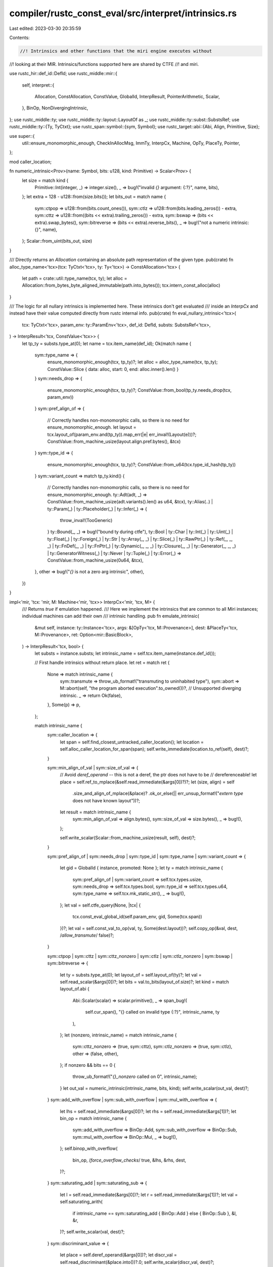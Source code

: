 compiler/rustc_const_eval/src/interpret/intrinsics.rs
=====================================================

Last edited: 2023-03-30 20:35:59

Contents:

.. code-block:: rs

    //! Intrinsics and other functions that the miri engine executes without
//! looking at their MIR. Intrinsics/functions supported here are shared by CTFE
//! and miri.

use rustc_hir::def_id::DefId;
use rustc_middle::mir::{
    self,
    interpret::{
        Allocation, ConstAllocation, ConstValue, GlobalId, InterpResult, PointerArithmetic, Scalar,
    },
    BinOp, NonDivergingIntrinsic,
};
use rustc_middle::ty;
use rustc_middle::ty::layout::LayoutOf as _;
use rustc_middle::ty::subst::SubstsRef;
use rustc_middle::ty::{Ty, TyCtxt};
use rustc_span::symbol::{sym, Symbol};
use rustc_target::abi::{Abi, Align, Primitive, Size};

use super::{
    util::ensure_monomorphic_enough, CheckInAllocMsg, ImmTy, InterpCx, Machine, OpTy, PlaceTy,
    Pointer,
};

mod caller_location;

fn numeric_intrinsic<Prov>(name: Symbol, bits: u128, kind: Primitive) -> Scalar<Prov> {
    let size = match kind {
        Primitive::Int(integer, _) => integer.size(),
        _ => bug!("invalid `{}` argument: {:?}", name, bits),
    };
    let extra = 128 - u128::from(size.bits());
    let bits_out = match name {
        sym::ctpop => u128::from(bits.count_ones()),
        sym::ctlz => u128::from(bits.leading_zeros()) - extra,
        sym::cttz => u128::from((bits << extra).trailing_zeros()) - extra,
        sym::bswap => (bits << extra).swap_bytes(),
        sym::bitreverse => (bits << extra).reverse_bits(),
        _ => bug!("not a numeric intrinsic: {}", name),
    };
    Scalar::from_uint(bits_out, size)
}

/// Directly returns an `Allocation` containing an absolute path representation of the given type.
pub(crate) fn alloc_type_name<'tcx>(tcx: TyCtxt<'tcx>, ty: Ty<'tcx>) -> ConstAllocation<'tcx> {
    let path = crate::util::type_name(tcx, ty);
    let alloc = Allocation::from_bytes_byte_aligned_immutable(path.into_bytes());
    tcx.intern_const_alloc(alloc)
}

/// The logic for all nullary intrinsics is implemented here. These intrinsics don't get evaluated
/// inside an `InterpCx` and instead have their value computed directly from rustc internal info.
pub(crate) fn eval_nullary_intrinsic<'tcx>(
    tcx: TyCtxt<'tcx>,
    param_env: ty::ParamEnv<'tcx>,
    def_id: DefId,
    substs: SubstsRef<'tcx>,
) -> InterpResult<'tcx, ConstValue<'tcx>> {
    let tp_ty = substs.type_at(0);
    let name = tcx.item_name(def_id);
    Ok(match name {
        sym::type_name => {
            ensure_monomorphic_enough(tcx, tp_ty)?;
            let alloc = alloc_type_name(tcx, tp_ty);
            ConstValue::Slice { data: alloc, start: 0, end: alloc.inner().len() }
        }
        sym::needs_drop => {
            ensure_monomorphic_enough(tcx, tp_ty)?;
            ConstValue::from_bool(tp_ty.needs_drop(tcx, param_env))
        }
        sym::pref_align_of => {
            // Correctly handles non-monomorphic calls, so there is no need for ensure_monomorphic_enough.
            let layout = tcx.layout_of(param_env.and(tp_ty)).map_err(|e| err_inval!(Layout(e)))?;
            ConstValue::from_machine_usize(layout.align.pref.bytes(), &tcx)
        }
        sym::type_id => {
            ensure_monomorphic_enough(tcx, tp_ty)?;
            ConstValue::from_u64(tcx.type_id_hash(tp_ty))
        }
        sym::variant_count => match tp_ty.kind() {
            // Correctly handles non-monomorphic calls, so there is no need for ensure_monomorphic_enough.
            ty::Adt(adt, _) => ConstValue::from_machine_usize(adt.variants().len() as u64, &tcx),
            ty::Alias(..) | ty::Param(_) | ty::Placeholder(_) | ty::Infer(_) => {
                throw_inval!(TooGeneric)
            }
            ty::Bound(_, _) => bug!("bound ty during ctfe"),
            ty::Bool
            | ty::Char
            | ty::Int(_)
            | ty::Uint(_)
            | ty::Float(_)
            | ty::Foreign(_)
            | ty::Str
            | ty::Array(_, _)
            | ty::Slice(_)
            | ty::RawPtr(_)
            | ty::Ref(_, _, _)
            | ty::FnDef(_, _)
            | ty::FnPtr(_)
            | ty::Dynamic(_, _, _)
            | ty::Closure(_, _)
            | ty::Generator(_, _, _)
            | ty::GeneratorWitness(_)
            | ty::Never
            | ty::Tuple(_)
            | ty::Error(_) => ConstValue::from_machine_usize(0u64, &tcx),
        },
        other => bug!("`{}` is not a zero arg intrinsic", other),
    })
}

impl<'mir, 'tcx: 'mir, M: Machine<'mir, 'tcx>> InterpCx<'mir, 'tcx, M> {
    /// Returns `true` if emulation happened.
    /// Here we implement the intrinsics that are common to all Miri instances; individual machines can add their own
    /// intrinsic handling.
    pub fn emulate_intrinsic(
        &mut self,
        instance: ty::Instance<'tcx>,
        args: &[OpTy<'tcx, M::Provenance>],
        dest: &PlaceTy<'tcx, M::Provenance>,
        ret: Option<mir::BasicBlock>,
    ) -> InterpResult<'tcx, bool> {
        let substs = instance.substs;
        let intrinsic_name = self.tcx.item_name(instance.def_id());

        // First handle intrinsics without return place.
        let ret = match ret {
            None => match intrinsic_name {
                sym::transmute => throw_ub_format!("transmuting to uninhabited type"),
                sym::abort => M::abort(self, "the program aborted execution".to_owned())?,
                // Unsupported diverging intrinsic.
                _ => return Ok(false),
            },
            Some(p) => p,
        };

        match intrinsic_name {
            sym::caller_location => {
                let span = self.find_closest_untracked_caller_location();
                let location = self.alloc_caller_location_for_span(span);
                self.write_immediate(location.to_ref(self), dest)?;
            }

            sym::min_align_of_val | sym::size_of_val => {
                // Avoid `deref_operand` -- this is not a deref, the ptr does not have to be
                // dereferenceable!
                let place = self.ref_to_mplace(&self.read_immediate(&args[0])?)?;
                let (size, align) = self
                    .size_and_align_of_mplace(&place)?
                    .ok_or_else(|| err_unsup_format!("`extern type` does not have known layout"))?;

                let result = match intrinsic_name {
                    sym::min_align_of_val => align.bytes(),
                    sym::size_of_val => size.bytes(),
                    _ => bug!(),
                };

                self.write_scalar(Scalar::from_machine_usize(result, self), dest)?;
            }

            sym::pref_align_of
            | sym::needs_drop
            | sym::type_id
            | sym::type_name
            | sym::variant_count => {
                let gid = GlobalId { instance, promoted: None };
                let ty = match intrinsic_name {
                    sym::pref_align_of | sym::variant_count => self.tcx.types.usize,
                    sym::needs_drop => self.tcx.types.bool,
                    sym::type_id => self.tcx.types.u64,
                    sym::type_name => self.tcx.mk_static_str(),
                    _ => bug!(),
                };
                let val = self.ctfe_query(None, |tcx| {
                    tcx.const_eval_global_id(self.param_env, gid, Some(tcx.span))
                })?;
                let val = self.const_val_to_op(val, ty, Some(dest.layout))?;
                self.copy_op(&val, dest, /*allow_transmute*/ false)?;
            }

            sym::ctpop
            | sym::cttz
            | sym::cttz_nonzero
            | sym::ctlz
            | sym::ctlz_nonzero
            | sym::bswap
            | sym::bitreverse => {
                let ty = substs.type_at(0);
                let layout_of = self.layout_of(ty)?;
                let val = self.read_scalar(&args[0])?;
                let bits = val.to_bits(layout_of.size)?;
                let kind = match layout_of.abi {
                    Abi::Scalar(scalar) => scalar.primitive(),
                    _ => span_bug!(
                        self.cur_span(),
                        "{} called on invalid type {:?}",
                        intrinsic_name,
                        ty
                    ),
                };
                let (nonzero, intrinsic_name) = match intrinsic_name {
                    sym::cttz_nonzero => (true, sym::cttz),
                    sym::ctlz_nonzero => (true, sym::ctlz),
                    other => (false, other),
                };
                if nonzero && bits == 0 {
                    throw_ub_format!("`{}_nonzero` called on 0", intrinsic_name);
                }
                let out_val = numeric_intrinsic(intrinsic_name, bits, kind);
                self.write_scalar(out_val, dest)?;
            }
            sym::add_with_overflow | sym::sub_with_overflow | sym::mul_with_overflow => {
                let lhs = self.read_immediate(&args[0])?;
                let rhs = self.read_immediate(&args[1])?;
                let bin_op = match intrinsic_name {
                    sym::add_with_overflow => BinOp::Add,
                    sym::sub_with_overflow => BinOp::Sub,
                    sym::mul_with_overflow => BinOp::Mul,
                    _ => bug!(),
                };
                self.binop_with_overflow(
                    bin_op, /*force_overflow_checks*/ true, &lhs, &rhs, dest,
                )?;
            }
            sym::saturating_add | sym::saturating_sub => {
                let l = self.read_immediate(&args[0])?;
                let r = self.read_immediate(&args[1])?;
                let val = self.saturating_arith(
                    if intrinsic_name == sym::saturating_add { BinOp::Add } else { BinOp::Sub },
                    &l,
                    &r,
                )?;
                self.write_scalar(val, dest)?;
            }
            sym::discriminant_value => {
                let place = self.deref_operand(&args[0])?;
                let discr_val = self.read_discriminant(&place.into())?.0;
                self.write_scalar(discr_val, dest)?;
            }
            sym::exact_div => {
                let l = self.read_immediate(&args[0])?;
                let r = self.read_immediate(&args[1])?;
                self.exact_div(&l, &r, dest)?;
            }
            sym::unchecked_shl
            | sym::unchecked_shr
            | sym::unchecked_add
            | sym::unchecked_sub
            | sym::unchecked_mul
            | sym::unchecked_div
            | sym::unchecked_rem => {
                let l = self.read_immediate(&args[0])?;
                let r = self.read_immediate(&args[1])?;
                let bin_op = match intrinsic_name {
                    sym::unchecked_shl => BinOp::Shl,
                    sym::unchecked_shr => BinOp::Shr,
                    sym::unchecked_add => BinOp::Add,
                    sym::unchecked_sub => BinOp::Sub,
                    sym::unchecked_mul => BinOp::Mul,
                    sym::unchecked_div => BinOp::Div,
                    sym::unchecked_rem => BinOp::Rem,
                    _ => bug!(),
                };
                let (val, overflowed, _ty) = self.overflowing_binary_op(bin_op, &l, &r)?;
                if overflowed {
                    let layout = self.layout_of(substs.type_at(0))?;
                    let r_val = r.to_scalar().to_bits(layout.size)?;
                    if let sym::unchecked_shl | sym::unchecked_shr = intrinsic_name {
                        throw_ub_format!("overflowing shift by {} in `{}`", r_val, intrinsic_name);
                    } else {
                        throw_ub_format!("overflow executing `{}`", intrinsic_name);
                    }
                }
                self.write_scalar(val, dest)?;
            }
            sym::rotate_left | sym::rotate_right => {
                // rotate_left: (X << (S % BW)) | (X >> ((BW - S) % BW))
                // rotate_right: (X << ((BW - S) % BW)) | (X >> (S % BW))
                let layout = self.layout_of(substs.type_at(0))?;
                let val = self.read_scalar(&args[0])?;
                let val_bits = val.to_bits(layout.size)?;
                let raw_shift = self.read_scalar(&args[1])?;
                let raw_shift_bits = raw_shift.to_bits(layout.size)?;
                let width_bits = u128::from(layout.size.bits());
                let shift_bits = raw_shift_bits % width_bits;
                let inv_shift_bits = (width_bits - shift_bits) % width_bits;
                let result_bits = if intrinsic_name == sym::rotate_left {
                    (val_bits << shift_bits) | (val_bits >> inv_shift_bits)
                } else {
                    (val_bits >> shift_bits) | (val_bits << inv_shift_bits)
                };
                let truncated_bits = self.truncate(result_bits, layout);
                let result = Scalar::from_uint(truncated_bits, layout.size);
                self.write_scalar(result, dest)?;
            }
            sym::copy => {
                self.copy_intrinsic(&args[0], &args[1], &args[2], /*nonoverlapping*/ false)?;
            }
            sym::write_bytes => {
                self.write_bytes_intrinsic(&args[0], &args[1], &args[2])?;
            }
            sym::offset => {
                let ptr = self.read_pointer(&args[0])?;
                let offset_count = self.read_machine_isize(&args[1])?;
                let pointee_ty = substs.type_at(0);

                let offset_ptr = self.ptr_offset_inbounds(ptr, pointee_ty, offset_count)?;
                self.write_pointer(offset_ptr, dest)?;
            }
            sym::arith_offset => {
                let ptr = self.read_pointer(&args[0])?;
                let offset_count = self.read_machine_isize(&args[1])?;
                let pointee_ty = substs.type_at(0);

                let pointee_size = i64::try_from(self.layout_of(pointee_ty)?.size.bytes()).unwrap();
                let offset_bytes = offset_count.wrapping_mul(pointee_size);
                let offset_ptr = ptr.wrapping_signed_offset(offset_bytes, self);
                self.write_pointer(offset_ptr, dest)?;
            }
            sym::ptr_offset_from | sym::ptr_offset_from_unsigned => {
                let a = self.read_pointer(&args[0])?;
                let b = self.read_pointer(&args[1])?;

                let usize_layout = self.layout_of(self.tcx.types.usize)?;
                let isize_layout = self.layout_of(self.tcx.types.isize)?;

                // Get offsets for both that are at least relative to the same base.
                let (a_offset, b_offset) =
                    match (self.ptr_try_get_alloc_id(a), self.ptr_try_get_alloc_id(b)) {
                        (Err(a), Err(b)) => {
                            // Neither pointer points to an allocation.
                            // If these are inequal or null, this *will* fail the deref check below.
                            (a, b)
                        }
                        (Err(_), _) | (_, Err(_)) => {
                            // We managed to find a valid allocation for one pointer, but not the other.
                            // That means they are definitely not pointing to the same allocation.
                            throw_ub_format!(
                                "`{}` called on pointers into different allocations",
                                intrinsic_name
                            );
                        }
                        (Ok((a_alloc_id, a_offset, _)), Ok((b_alloc_id, b_offset, _))) => {
                            // Found allocation for both. They must be into the same allocation.
                            if a_alloc_id != b_alloc_id {
                                throw_ub_format!(
                                    "`{}` called on pointers into different allocations",
                                    intrinsic_name
                                );
                            }
                            // Use these offsets for distance calculation.
                            (a_offset.bytes(), b_offset.bytes())
                        }
                    };

                // Compute distance.
                let dist = {
                    // Addresses are unsigned, so this is a `usize` computation. We have to do the
                    // overflow check separately anyway.
                    let (val, overflowed, _ty) = {
                        let a_offset = ImmTy::from_uint(a_offset, usize_layout);
                        let b_offset = ImmTy::from_uint(b_offset, usize_layout);
                        self.overflowing_binary_op(BinOp::Sub, &a_offset, &b_offset)?
                    };
                    if overflowed {
                        // a < b
                        if intrinsic_name == sym::ptr_offset_from_unsigned {
                            throw_ub_format!(
                                "`{}` called when first pointer has smaller offset than second: {} < {}",
                                intrinsic_name,
                                a_offset,
                                b_offset,
                            );
                        }
                        // The signed form of the intrinsic allows this. If we interpret the
                        // difference as isize, we'll get the proper signed difference. If that
                        // seems *positive*, they were more than isize::MAX apart.
                        let dist = val.to_machine_isize(self)?;
                        if dist >= 0 {
                            throw_ub_format!(
                                "`{}` called when first pointer is too far before second",
                                intrinsic_name
                            );
                        }
                        dist
                    } else {
                        // b >= a
                        let dist = val.to_machine_isize(self)?;
                        // If converting to isize produced a *negative* result, we had an overflow
                        // because they were more than isize::MAX apart.
                        if dist < 0 {
                            throw_ub_format!(
                                "`{}` called when first pointer is too far ahead of second",
                                intrinsic_name
                            );
                        }
                        dist
                    }
                };

                // Check that the range between them is dereferenceable ("in-bounds or one past the
                // end of the same allocation"). This is like the check in ptr_offset_inbounds.
                let min_ptr = if dist >= 0 { b } else { a };
                self.check_ptr_access_align(
                    min_ptr,
                    Size::from_bytes(dist.unsigned_abs()),
                    Align::ONE,
                    CheckInAllocMsg::OffsetFromTest,
                )?;

                // Perform division by size to compute return value.
                let ret_layout = if intrinsic_name == sym::ptr_offset_from_unsigned {
                    assert!(0 <= dist && dist <= self.machine_isize_max());
                    usize_layout
                } else {
                    assert!(self.machine_isize_min() <= dist && dist <= self.machine_isize_max());
                    isize_layout
                };
                let pointee_layout = self.layout_of(substs.type_at(0))?;
                // If ret_layout is unsigned, we checked that so is the distance, so we are good.
                let val = ImmTy::from_int(dist, ret_layout);
                let size = ImmTy::from_int(pointee_layout.size.bytes(), ret_layout);
                self.exact_div(&val, &size, dest)?;
            }

            sym::transmute => {
                self.copy_op(&args[0], dest, /*allow_transmute*/ true)?;
            }
            sym::assert_inhabited
            | sym::assert_zero_valid
            | sym::assert_mem_uninitialized_valid => {
                let ty = instance.substs.type_at(0);
                let layout = self.layout_of(ty)?;

                // For *all* intrinsics we first check `is_uninhabited` to give a more specific
                // error message.
                if layout.abi.is_uninhabited() {
                    // The run-time intrinsic panics just to get a good backtrace; here we abort
                    // since there is no problem showing a backtrace even for aborts.
                    M::abort(
                        self,
                        format!(
                            "aborted execution: attempted to instantiate uninhabited type `{}`",
                            ty
                        ),
                    )?;
                }

                if intrinsic_name == sym::assert_zero_valid {
                    let should_panic = !self.tcx.permits_zero_init(layout);

                    if should_panic {
                        M::abort(
                            self,
                            format!(
                                "aborted execution: attempted to zero-initialize type `{}`, which is invalid",
                                ty
                            ),
                        )?;
                    }
                }

                if intrinsic_name == sym::assert_mem_uninitialized_valid {
                    let should_panic = !self.tcx.permits_uninit_init(layout);

                    if should_panic {
                        M::abort(
                            self,
                            format!(
                                "aborted execution: attempted to leave type `{}` uninitialized, which is invalid",
                                ty
                            ),
                        )?;
                    }
                }
            }
            sym::simd_insert => {
                let index = u64::from(self.read_scalar(&args[1])?.to_u32()?);
                let elem = &args[2];
                let (input, input_len) = self.operand_to_simd(&args[0])?;
                let (dest, dest_len) = self.place_to_simd(dest)?;
                assert_eq!(input_len, dest_len, "Return vector length must match input length");
                assert!(
                    index < dest_len,
                    "Index `{}` must be in bounds of vector with length {}`",
                    index,
                    dest_len
                );

                for i in 0..dest_len {
                    let place = self.mplace_index(&dest, i)?;
                    let value = if i == index {
                        elem.clone()
                    } else {
                        self.mplace_index(&input, i)?.into()
                    };
                    self.copy_op(&value, &place.into(), /*allow_transmute*/ false)?;
                }
            }
            sym::simd_extract => {
                let index = u64::from(self.read_scalar(&args[1])?.to_u32()?);
                let (input, input_len) = self.operand_to_simd(&args[0])?;
                assert!(
                    index < input_len,
                    "index `{}` must be in bounds of vector with length `{}`",
                    index,
                    input_len
                );
                self.copy_op(
                    &self.mplace_index(&input, index)?.into(),
                    dest,
                    /*allow_transmute*/ false,
                )?;
            }
            sym::likely | sym::unlikely | sym::black_box => {
                // These just return their argument
                self.copy_op(&args[0], dest, /*allow_transmute*/ false)?;
            }
            sym::raw_eq => {
                let result = self.raw_eq_intrinsic(&args[0], &args[1])?;
                self.write_scalar(result, dest)?;
            }

            sym::vtable_size => {
                let ptr = self.read_pointer(&args[0])?;
                let (size, _align) = self.get_vtable_size_and_align(ptr)?;
                self.write_scalar(Scalar::from_machine_usize(size.bytes(), self), dest)?;
            }
            sym::vtable_align => {
                let ptr = self.read_pointer(&args[0])?;
                let (_size, align) = self.get_vtable_size_and_align(ptr)?;
                self.write_scalar(Scalar::from_machine_usize(align.bytes(), self), dest)?;
            }

            _ => return Ok(false),
        }

        trace!("{:?}", self.dump_place(**dest));
        self.go_to_block(ret);
        Ok(true)
    }

    pub(super) fn emulate_nondiverging_intrinsic(
        &mut self,
        intrinsic: &NonDivergingIntrinsic<'tcx>,
    ) -> InterpResult<'tcx> {
        match intrinsic {
            NonDivergingIntrinsic::Assume(op) => {
                let op = self.eval_operand(op, None)?;
                let cond = self.read_scalar(&op)?.to_bool()?;
                if !cond {
                    throw_ub_format!("`assume` called with `false`");
                }
                Ok(())
            }
            NonDivergingIntrinsic::CopyNonOverlapping(mir::CopyNonOverlapping {
                count,
                src,
                dst,
            }) => {
                let src = self.eval_operand(src, None)?;
                let dst = self.eval_operand(dst, None)?;
                let count = self.eval_operand(count, None)?;
                self.copy_intrinsic(&src, &dst, &count, /* nonoverlapping */ true)
            }
        }
    }

    pub fn exact_div(
        &mut self,
        a: &ImmTy<'tcx, M::Provenance>,
        b: &ImmTy<'tcx, M::Provenance>,
        dest: &PlaceTy<'tcx, M::Provenance>,
    ) -> InterpResult<'tcx> {
        // Performs an exact division, resulting in undefined behavior where
        // `x % y != 0` or `y == 0` or `x == T::MIN && y == -1`.
        // First, check x % y != 0 (or if that computation overflows).
        let (res, overflow, _ty) = self.overflowing_binary_op(BinOp::Rem, &a, &b)?;
        assert!(!overflow); // All overflow is UB, so this should never return on overflow.
        if res.assert_bits(a.layout.size) != 0 {
            throw_ub_format!("exact_div: {} cannot be divided by {} without remainder", a, b)
        }
        // `Rem` says this is all right, so we can let `Div` do its job.
        self.binop_ignore_overflow(BinOp::Div, &a, &b, dest)
    }

    pub fn saturating_arith(
        &self,
        mir_op: BinOp,
        l: &ImmTy<'tcx, M::Provenance>,
        r: &ImmTy<'tcx, M::Provenance>,
    ) -> InterpResult<'tcx, Scalar<M::Provenance>> {
        assert!(matches!(mir_op, BinOp::Add | BinOp::Sub));
        let (val, overflowed, _ty) = self.overflowing_binary_op(mir_op, l, r)?;
        Ok(if overflowed {
            let size = l.layout.size;
            let num_bits = size.bits();
            if l.layout.abi.is_signed() {
                // For signed ints the saturated value depends on the sign of the first
                // term since the sign of the second term can be inferred from this and
                // the fact that the operation has overflowed (if either is 0 no
                // overflow can occur)
                let first_term: u128 = l.to_scalar().to_bits(l.layout.size)?;
                let first_term_positive = first_term & (1 << (num_bits - 1)) == 0;
                if first_term_positive {
                    // Negative overflow not possible since the positive first term
                    // can only increase an (in range) negative term for addition
                    // or corresponding negated positive term for subtraction
                    Scalar::from_int(size.signed_int_max(), size)
                } else {
                    // Positive overflow not possible for similar reason
                    // max negative
                    Scalar::from_int(size.signed_int_min(), size)
                }
            } else {
                // unsigned
                if matches!(mir_op, BinOp::Add) {
                    // max unsigned
                    Scalar::from_uint(size.unsigned_int_max(), size)
                } else {
                    // underflow to 0
                    Scalar::from_uint(0u128, size)
                }
            }
        } else {
            val
        })
    }

    /// Offsets a pointer by some multiple of its type, returning an error if the pointer leaves its
    /// allocation. For integer pointers, we consider each of them their own tiny allocation of size
    /// 0, so offset-by-0 (and only 0) is okay -- except that null cannot be offset by _any_ value.
    pub fn ptr_offset_inbounds(
        &self,
        ptr: Pointer<Option<M::Provenance>>,
        pointee_ty: Ty<'tcx>,
        offset_count: i64,
    ) -> InterpResult<'tcx, Pointer<Option<M::Provenance>>> {
        // We cannot overflow i64 as a type's size must be <= isize::MAX.
        let pointee_size = i64::try_from(self.layout_of(pointee_ty)?.size.bytes()).unwrap();
        // The computed offset, in bytes, must not overflow an isize.
        // `checked_mul` enforces a too small bound, but no actual allocation can be big enough for
        // the difference to be noticeable.
        let offset_bytes =
            offset_count.checked_mul(pointee_size).ok_or(err_ub!(PointerArithOverflow))?;
        // The offset being in bounds cannot rely on "wrapping around" the address space.
        // So, first rule out overflows in the pointer arithmetic.
        let offset_ptr = ptr.signed_offset(offset_bytes, self)?;
        // ptr and offset_ptr must be in bounds of the same allocated object. This means all of the
        // memory between these pointers must be accessible. Note that we do not require the
        // pointers to be properly aligned (unlike a read/write operation).
        let min_ptr = if offset_bytes >= 0 { ptr } else { offset_ptr };
        // This call handles checking for integer/null pointers.
        self.check_ptr_access_align(
            min_ptr,
            Size::from_bytes(offset_bytes.unsigned_abs()),
            Align::ONE,
            CheckInAllocMsg::PointerArithmeticTest,
        )?;
        Ok(offset_ptr)
    }

    /// Copy `count*size_of::<T>()` many bytes from `*src` to `*dst`.
    pub(crate) fn copy_intrinsic(
        &mut self,
        src: &OpTy<'tcx, <M as Machine<'mir, 'tcx>>::Provenance>,
        dst: &OpTy<'tcx, <M as Machine<'mir, 'tcx>>::Provenance>,
        count: &OpTy<'tcx, <M as Machine<'mir, 'tcx>>::Provenance>,
        nonoverlapping: bool,
    ) -> InterpResult<'tcx> {
        let count = self.read_machine_usize(&count)?;
        let layout = self.layout_of(src.layout.ty.builtin_deref(true).unwrap().ty)?;
        let (size, align) = (layout.size, layout.align.abi);
        // `checked_mul` enforces a too small bound (the correct one would probably be machine_isize_max),
        // but no actual allocation can be big enough for the difference to be noticeable.
        let size = size.checked_mul(count, self).ok_or_else(|| {
            err_ub_format!(
                "overflow computing total size of `{}`",
                if nonoverlapping { "copy_nonoverlapping" } else { "copy" }
            )
        })?;

        let src = self.read_pointer(&src)?;
        let dst = self.read_pointer(&dst)?;

        self.mem_copy(src, align, dst, align, size, nonoverlapping)
    }

    pub(crate) fn write_bytes_intrinsic(
        &mut self,
        dst: &OpTy<'tcx, <M as Machine<'mir, 'tcx>>::Provenance>,
        byte: &OpTy<'tcx, <M as Machine<'mir, 'tcx>>::Provenance>,
        count: &OpTy<'tcx, <M as Machine<'mir, 'tcx>>::Provenance>,
    ) -> InterpResult<'tcx> {
        let layout = self.layout_of(dst.layout.ty.builtin_deref(true).unwrap().ty)?;

        let dst = self.read_pointer(&dst)?;
        let byte = self.read_scalar(&byte)?.to_u8()?;
        let count = self.read_machine_usize(&count)?;

        // `checked_mul` enforces a too small bound (the correct one would probably be machine_isize_max),
        // but no actual allocation can be big enough for the difference to be noticeable.
        let len = layout
            .size
            .checked_mul(count, self)
            .ok_or_else(|| err_ub_format!("overflow computing total size of `write_bytes`"))?;

        let bytes = std::iter::repeat(byte).take(len.bytes_usize());
        self.write_bytes_ptr(dst, bytes)
    }

    pub(crate) fn raw_eq_intrinsic(
        &mut self,
        lhs: &OpTy<'tcx, <M as Machine<'mir, 'tcx>>::Provenance>,
        rhs: &OpTy<'tcx, <M as Machine<'mir, 'tcx>>::Provenance>,
    ) -> InterpResult<'tcx, Scalar<M::Provenance>> {
        let layout = self.layout_of(lhs.layout.ty.builtin_deref(true).unwrap().ty)?;
        assert!(layout.is_sized());

        let get_bytes = |this: &InterpCx<'mir, 'tcx, M>,
                         op: &OpTy<'tcx, <M as Machine<'mir, 'tcx>>::Provenance>,
                         size|
         -> InterpResult<'tcx, &[u8]> {
            let ptr = this.read_pointer(op)?;
            let Some(alloc_ref) = self.get_ptr_alloc(ptr, size, Align::ONE)? else {
                // zero-sized access
                return Ok(&[]);
            };
            if alloc_ref.has_provenance() {
                throw_ub_format!("`raw_eq` on bytes with provenance");
            }
            alloc_ref.get_bytes_strip_provenance()
        };

        let lhs_bytes = get_bytes(self, lhs, layout.size)?;
        let rhs_bytes = get_bytes(self, rhs, layout.size)?;
        Ok(Scalar::from_bool(lhs_bytes == rhs_bytes))
    }
}


